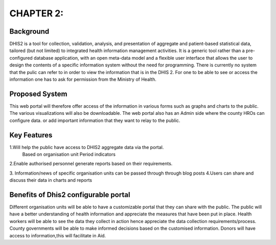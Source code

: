 CHAPTER 2:
===========

Background
-----------
DHIS2 is a tool for collection, validation, analysis, and presentation of aggregate and patient-based statistical data, tailored (but not limited) to integrated health information management activities.
It is a generic tool rather than a pre-configured database application, with an open meta-data model and a flexible user interface that allows the user to design the contents of a specific information system without the need for programming.
There is currently no  system that the pulic can refer to in order to view the information that is in the DHIS 2.
For one to be able to see or access the information one has to ask for permission from the Ministry of Health.


Proposed System
---------------
This web portal will therefore offer access of the information in various forms such as graphs and charts to the public.
The various visualizations will also be downloadable.
The web portal also has an Admin side where the county HROs can configure data.
or add important information that they want to relay to the public.

Key Features
-------------

1.Will help the public have access to DHIS2 aggregate data via the portal.
  Based on organisation unit
  Period 
  indicators

2.Enable authorised personnel generate reports based on their requirements.

3. Information/news of specific organisation units can be passed through through blog posts
4.Users can share and discuss their data in charts and reports

Benefits of  Dhis2 configurable portal
----------------------------------------

Different organisation units will be able to have a customizable portal that they can share with the public.
The public will have a better understanding of health information and appreciate the measures that have been put in place.
Health workers will be able to see the data they collect  in action hence appreciate the data collection requirements/process.
County governments will be able to make informed decisions based on the customised information.
Donors will have access  to information,this will facilitate in Aid.


